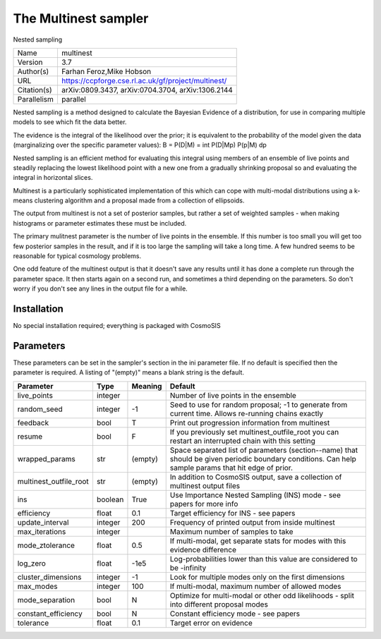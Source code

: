 The Multinest sampler
------------------

Nested sampling

===========  ===================================================
Name         multinest
Version      3.7
Author(s)    Farhan Feroz,Mike Hobson
URL          https://ccpforge.cse.rl.ac.uk/gf/project/multinest/
Citation(s)  arXiv:0809.3437, arXiv:0704.3704, arXiv:1306.2144
Parallelism  parallel
===========  ===================================================

Nested sampling is a method designed to calculate the Bayesian Evidence of a distribution, for use in comparing multiple models to see which fit the data better.

The evidence is the integral of the likelihood over the prior; it is equivalent to the probability of the model given the data (marginalizing over the specific parameter values): B = P(D|M) = \int P(D|Mp) P(p|M) dp

Nested sampling is an efficient method for evaluating this integral using members of an ensemble of live points and steadily replacing the lowest likelihood point with a new one  from a gradually shrinking proposal so and evaluating the integral in horizontal slices.

Multinest is a particularly sophisticated implementation of this which can cope  with multi-modal distributions using a k-means clustering algorithm and a proposal made from a collection of ellipsoids.

The output from multinest is not a set of posterior samples, but rather a set of weighted samples - when making histograms or parameter estimates these must be included.

The primary mulitnest parameter is the number of live points in the ensemble. If this number is too small you will get too few posterior samples in the result, and if it is too large the sampling will take a long time.  A few hundred seems to be reasonable for typical cosmology problems.

One odd feature of the multinest output is that it doesn't save any results until it has done a complete run through the parameter space.  It then starts again on a second run,  and sometimes a third depending on the parameters.  So don't worry if you don't see any lines in the output file for a while.



Installation
============

No special installation required; everything is packaged with CosmoSIS




Parameters
============

These parameters can be set in the sampler's section in the ini parameter file.  
If no default is specified then the parameter is required. A listing of "(empty)" means a blank string is the default.

.. list-table::
    :widths: auto
    :header-rows: 1

    * - Parameter
      - Type
      - Meaning
      - Default
    * - live_points
      - integer
      - 
      - Number of live points in the ensemble
    * - random_seed
      - integer
      - -1
      - Seed to use for random proposal; -1 to generate from current time.  Allows re-running chains exactly
    * - feedback
      - bool
      - T
      - Print out progression information from multinest
    * - resume
      - bool
      - F
      - If you previously set multinest_outfile_root you can restart an interrupted chain with this setting
    * - wrapped_params
      - str
      - (empty)
      - Space separated list of parameters (section--name) that should be given periodic boundary conditions. Can help sample params that hit edge of prior.
    * - multinest_outfile_root
      - str
      - (empty)
      - In addition to CosmoSIS output, save a collection of multinest output files
    * - ins
      - boolean
      - True
      - Use Importance Nested Sampling (INS) mode - see papers for more info
    * - efficiency
      - float
      - 0.1
      - Target efficiency for INS - see papers
    * - update_interval
      - integer
      - 200
      - Frequency of printed output from inside multinest
    * - max_iterations
      - integer
      - 
      - Maximum number of samples to take
    * - mode_ztolerance
      - float
      - 0.5
      - If multi-modal, get separate stats for modes with this evidence difference
    * - log_zero
      - float
      - -1e5
      - Log-probabilities lower than this value are considered to be -infinity
    * - cluster_dimensions
      - integer
      - -1
      - Look for multiple modes only on the first dimensions
    * - max_modes
      - integer
      - 100
      - If multi-modal, maximum number of allowed modes
    * - mode_separation
      - bool
      - N
      - Optimize for multi-modal or other odd likelihoods - split into different proposal modes
    * - constant_efficiency
      - bool
      - N
      - Constant efficiency mode - see papers
    * - tolerance
      - float
      - 0.1
      - Target error on evidence

